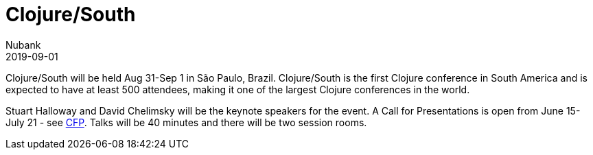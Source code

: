 = Clojure/South
Nubank
2019-09-01
:jbake-type: event
:jbake-edition: 2019
:jbake-link: https://clojure-south.com/
:jbake-location: São Paulo, Brazil
:jbake-start: 2019-08-31
:jbake-end: 2019-09-01

Clojure/South will be held Aug 31-Sep 1 in São Paulo, Brazil. Clojure/South is the first Clojure conference in South America and is expected to have at least 500 attendees, making it one of the largest Clojure conferences in the world.

Stuart Halloway and David Chelimsky will be the keynote speakers for the event. A Call for Presentations is open from June 15-July 21 - see https://www.papercall.io/clojure-south[CFP]. Talks will be 40 minutes and there will be two session rooms.

